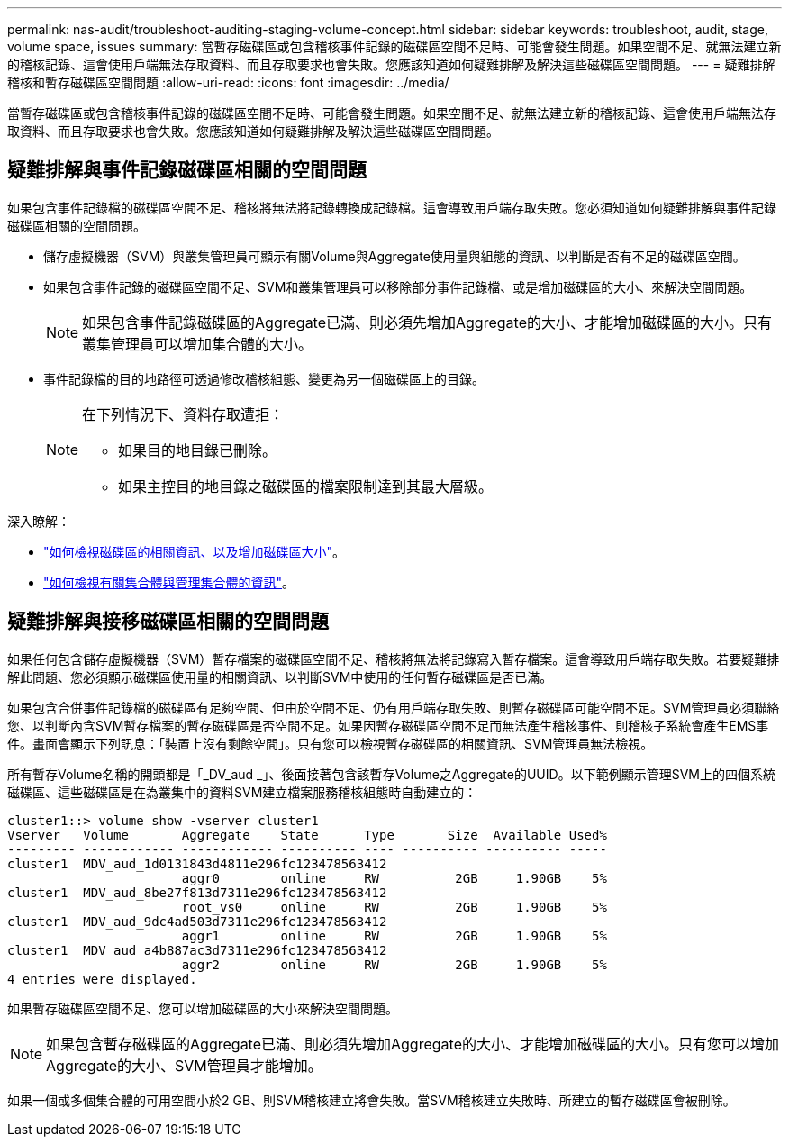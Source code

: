---
permalink: nas-audit/troubleshoot-auditing-staging-volume-concept.html 
sidebar: sidebar 
keywords: troubleshoot, audit, stage, volume space, issues 
summary: 當暫存磁碟區或包含稽核事件記錄的磁碟區空間不足時、可能會發生問題。如果空間不足、就無法建立新的稽核記錄、這會使用戶端無法存取資料、而且存取要求也會失敗。您應該知道如何疑難排解及解決這些磁碟區空間問題。 
---
= 疑難排解稽核和暫存磁碟區空間問題
:allow-uri-read: 
:icons: font
:imagesdir: ../media/


[role="lead"]
當暫存磁碟區或包含稽核事件記錄的磁碟區空間不足時、可能會發生問題。如果空間不足、就無法建立新的稽核記錄、這會使用戶端無法存取資料、而且存取要求也會失敗。您應該知道如何疑難排解及解決這些磁碟區空間問題。



== 疑難排解與事件記錄磁碟區相關的空間問題

如果包含事件記錄檔的磁碟區空間不足、稽核將無法將記錄轉換成記錄檔。這會導致用戶端存取失敗。您必須知道如何疑難排解與事件記錄磁碟區相關的空間問題。

* 儲存虛擬機器（SVM）與叢集管理員可顯示有關Volume與Aggregate使用量與組態的資訊、以判斷是否有不足的磁碟區空間。
* 如果包含事件記錄的磁碟區空間不足、SVM和叢集管理員可以移除部分事件記錄檔、或是增加磁碟區的大小、來解決空間問題。
+
[NOTE]
====
如果包含事件記錄磁碟區的Aggregate已滿、則必須先增加Aggregate的大小、才能增加磁碟區的大小。只有叢集管理員可以增加集合體的大小。

====
* 事件記錄檔的目的地路徑可透過修改稽核組態、變更為另一個磁碟區上的目錄。
+
[NOTE]
====
在下列情況下、資料存取遭拒：

** 如果目的地目錄已刪除。
** 如果主控目的地目錄之磁碟區的檔案限制達到其最大層級。


====


深入瞭解：

* link:../volumes/index.html["如何檢視磁碟區的相關資訊、以及增加磁碟區大小"]。
* link:../disks-aggregates/index.html["如何檢視有關集合體與管理集合體的資訊"]。




== 疑難排解與接移磁碟區相關的空間問題

如果任何包含儲存虛擬機器（SVM）暫存檔案的磁碟區空間不足、稽核將無法將記錄寫入暫存檔案。這會導致用戶端存取失敗。若要疑難排解此問題、您必須顯示磁碟區使用量的相關資訊、以判斷SVM中使用的任何暫存磁碟區是否已滿。

如果包含合併事件記錄檔的磁碟區有足夠空間、但由於空間不足、仍有用戶端存取失敗、則暫存磁碟區可能空間不足。SVM管理員必須聯絡您、以判斷內含SVM暫存檔案的暫存磁碟區是否空間不足。如果因暫存磁碟區空間不足而無法產生稽核事件、則稽核子系統會產生EMS事件。畫面會顯示下列訊息：「裝置上沒有剩餘空間」。只有您可以檢視暫存磁碟區的相關資訊、SVM管理員無法檢視。

所有暫存Volume名稱的開頭都是「_DV_aud _」、後面接著包含該暫存Volume之Aggregate的UUID。以下範例顯示管理SVM上的四個系統磁碟區、這些磁碟區是在為叢集中的資料SVM建立檔案服務稽核組態時自動建立的：

[listing]
----
cluster1::> volume show -vserver cluster1
Vserver   Volume       Aggregate    State      Type       Size  Available Used%
--------- ------------ ------------ ---------- ---- ---------- ---------- -----
cluster1  MDV_aud_1d0131843d4811e296fc123478563412
                       aggr0        online     RW          2GB     1.90GB    5%
cluster1  MDV_aud_8be27f813d7311e296fc123478563412
                       root_vs0     online     RW          2GB     1.90GB    5%
cluster1  MDV_aud_9dc4ad503d7311e296fc123478563412
                       aggr1        online     RW          2GB     1.90GB    5%
cluster1  MDV_aud_a4b887ac3d7311e296fc123478563412
                       aggr2        online     RW          2GB     1.90GB    5%
4 entries were displayed.
----
如果暫存磁碟區空間不足、您可以增加磁碟區的大小來解決空間問題。

[NOTE]
====
如果包含暫存磁碟區的Aggregate已滿、則必須先增加Aggregate的大小、才能增加磁碟區的大小。只有您可以增加Aggregate的大小、SVM管理員才能增加。

====
如果一個或多個集合體的可用空間小於2 GB、則SVM稽核建立將會失敗。當SVM稽核建立失敗時、所建立的暫存磁碟區會被刪除。
